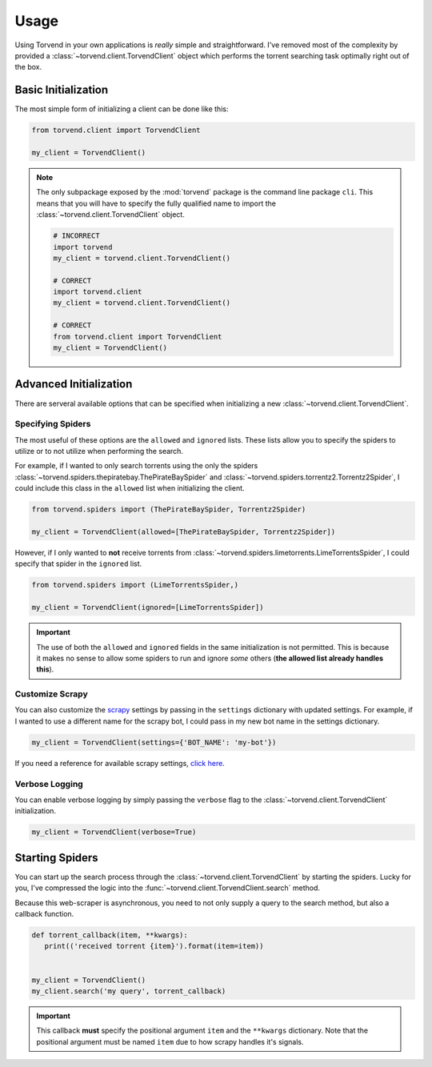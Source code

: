 =====
Usage
=====

Using Torvend in your own applications is *really* simple and straightforward.
I've removed most of the complexity by provided a :class:`~torvend.client.TorvendClient` object which performs the torrent searching task optimally right out of the box.


.. _usage-basic-initialization:

Basic Initialization
''''''''''''''''''''
The most simple form of initializing a client can be done like this:

.. code-block:: python

   from torvend.client import TorvendClient

   my_client = TorvendClient()


.. note:: The only subpackage exposed by the :mod:`torvend` package is the command line package ``cli``.
   This means that you will have to specify the fully qualified name to import the :class:`~torvend.client.TorvendClient` object.

   .. code-block:: python

      # INCORRECT
      import torvend
      my_client = torvend.client.TorvendClient()

      # CORRECT
      import torvend.client
      my_client = torvend.client.TorvendClient()

      # CORRECT
      from torvend.client import TorvendClient
      my_client = TorvendClient()


.. _usage-advanced-initialization:

Advanced Initialization
'''''''''''''''''''''''
There are serveral available options that can be specified when initializing a new :class:`~torvend.client.TorvendClient`.


.. _usage-specifying-spiders:

Specifying Spiders
~~~~~~~~~~~~~~~~~~
The most useful of these options are the ``allowed`` and ``ignored`` lists.
These lists allow you to specify the spiders to utilize or to not utilize when performing the search.

For example, if I wanted to only search torrents using the only the spiders :class:`~torvend.spiders.thepiratebay.ThePirateBaySpider` and :class:`~torvend.spiders.torrentz2.Torrentz2Spider`, I could include this class in the ``allowed`` list when initializing the client.

.. code-block:: python

   from torvend.spiders import (ThePirateBaySpider, Torrentz2Spider)

   my_client = TorvendClient(allowed=[ThePirateBaySpider, Torrentz2Spider])


However, if I only wanted to **not** receive torrents from :class:`~torvend.spiders.limetorrents.LimeTorrentsSpider`, I could specify that spider in the ``ignored`` list.

.. code-block:: python

   from torvend.spiders import (LimeTorrentsSpider,)

   my_client = TorvendClient(ignored=[LimeTorrentsSpider])


.. important:: The use of both the ``allowed`` and ``ignored`` fields in the same initialization is not permitted.
   This is because it makes no sense to allow some spiders to run and ignore *some* others (**the allowed list already handles this**).


.. _usage-customize-scrapy:

Customize Scrapy
~~~~~~~~~~~~~~~~
You can also customize the `scrapy <https://scrapy.org>`_ settings by passing in the ``settings`` dictionary with updated settings.
For example, if I wanted to use a different name for the scrapy bot, I could pass in my new bot name in the settings dictionary.

.. code-block:: python

   my_client = TorvendClient(settings={'BOT_NAME': 'my-bot'})


If you need a reference for available scrapy settings, `click here <https://doc.scrapy.org/en/latest/topics/settings.html#built-in-settings-reference>`_.


.. _usage-verbose-logging:

Verbose Logging
~~~~~~~~~~~~~~~
You can enable verbose logging by simply passing the ``verbose`` flag to the :class:`~torvend.client.TorvendClient` initialization.

.. code-block:: python

   my_client = TorvendClient(verbose=True)


.. _usage-starting-spiders:

Starting Spiders
''''''''''''''''
You can start up the search process through the :class:`~torvend.client.TorvendClient` by starting the spiders.
Lucky for you, I've compressed the logic into the :func:`~torvend.client.TorvendClient.search` method.

Because this web-scraper is asynchronous, you need to not only supply a query to the search method, but also a callback function.


.. code-block:: python

   def torrent_callback(item, **kwargs):
      print(('received torrent {item}').format(item=item))


   my_client = TorvendClient()
   my_client.search('my query', torrent_callback)


.. important:: This callback **must** specify the positional argument ``item`` and the ``**kwargs`` dictionary.
   Note that the positional argument must be named ``item`` due to how scrapy handles it's signals.
